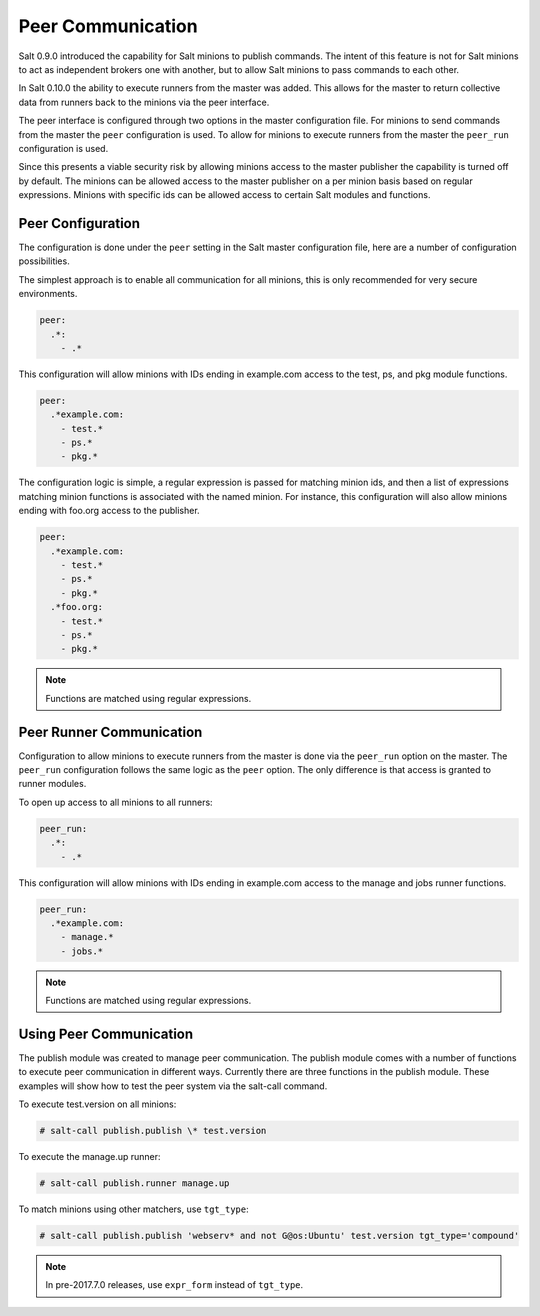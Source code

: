 .. _peer:

==================
Peer Communication
==================

Salt 0.9.0 introduced the capability for Salt minions to publish commands. The
intent of this feature is not for Salt minions to act as independent brokers
one with another, but to allow Salt minions to pass commands to each other.

In Salt 0.10.0 the ability to execute runners from the master was added. This
allows for the master to return collective data from runners back to the
minions via the peer interface.

The peer interface is configured through two options in the master
configuration file. For minions to send commands from the master the ``peer``
configuration is used. To allow for minions to execute runners from the master
the ``peer_run`` configuration is used.

Since this presents a viable security risk by allowing minions access to the
master publisher the capability is turned off by default. The minions can be
allowed access to the master publisher on a per minion basis based on regular
expressions. Minions with specific ids can be allowed access to certain Salt
modules and functions.

Peer Configuration
==================

The configuration is done under the ``peer`` setting in the Salt master
configuration file, here are a number of configuration possibilities.

The simplest approach is to enable all communication for all minions, this is
only recommended for very secure environments.

.. code-block:: yaml

    peer:
      .*:
        - .*

This configuration will allow minions with IDs ending in example.com access
to the test, ps, and pkg module functions.

.. code-block:: yaml

    peer:
      .*example.com:
        - test.*
        - ps.*
        - pkg.*


The configuration logic is simple, a regular expression is passed for matching
minion ids, and then a list of expressions matching minion functions is
associated with the named minion. For instance, this configuration will also
allow minions ending with foo.org access to the publisher.

.. code-block:: yaml

    peer:
      .*example.com:
        - test.*
        - ps.*
        - pkg.*
      .*foo.org:
        - test.*
        - ps.*
        - pkg.*

.. note::
    Functions are matched using regular expressions.

Peer Runner Communication
=========================

Configuration to allow minions to execute runners from the master is done via
the ``peer_run`` option on the master. The ``peer_run`` configuration follows
the same logic as the ``peer`` option. The only difference is that access is
granted to runner modules.

To open up access to all minions to all runners:

.. code-block:: yaml

    peer_run:
      .*:
        - .*

This configuration will allow minions with IDs ending in example.com access
to the manage and jobs runner functions.

.. code-block:: yaml

    peer_run:
      .*example.com:
        - manage.*
        - jobs.*

.. note::
    Functions are matched using regular expressions.

Using Peer Communication
========================

The publish module was created to manage peer communication. The publish module
comes with a number of functions to execute peer communication in different
ways. Currently there are three functions in the publish module. These examples
will show how to test the peer system via the salt-call command.

To execute test.version on all minions:

.. code-block:: bash

    # salt-call publish.publish \* test.version

To execute the manage.up runner:

.. code-block:: bash

    # salt-call publish.runner manage.up

To match minions using other matchers, use ``tgt_type``:

.. code-block:: bash

    # salt-call publish.publish 'webserv* and not G@os:Ubuntu' test.version tgt_type='compound'

.. note::
    In pre-2017.7.0 releases, use ``expr_form`` instead of ``tgt_type``.
